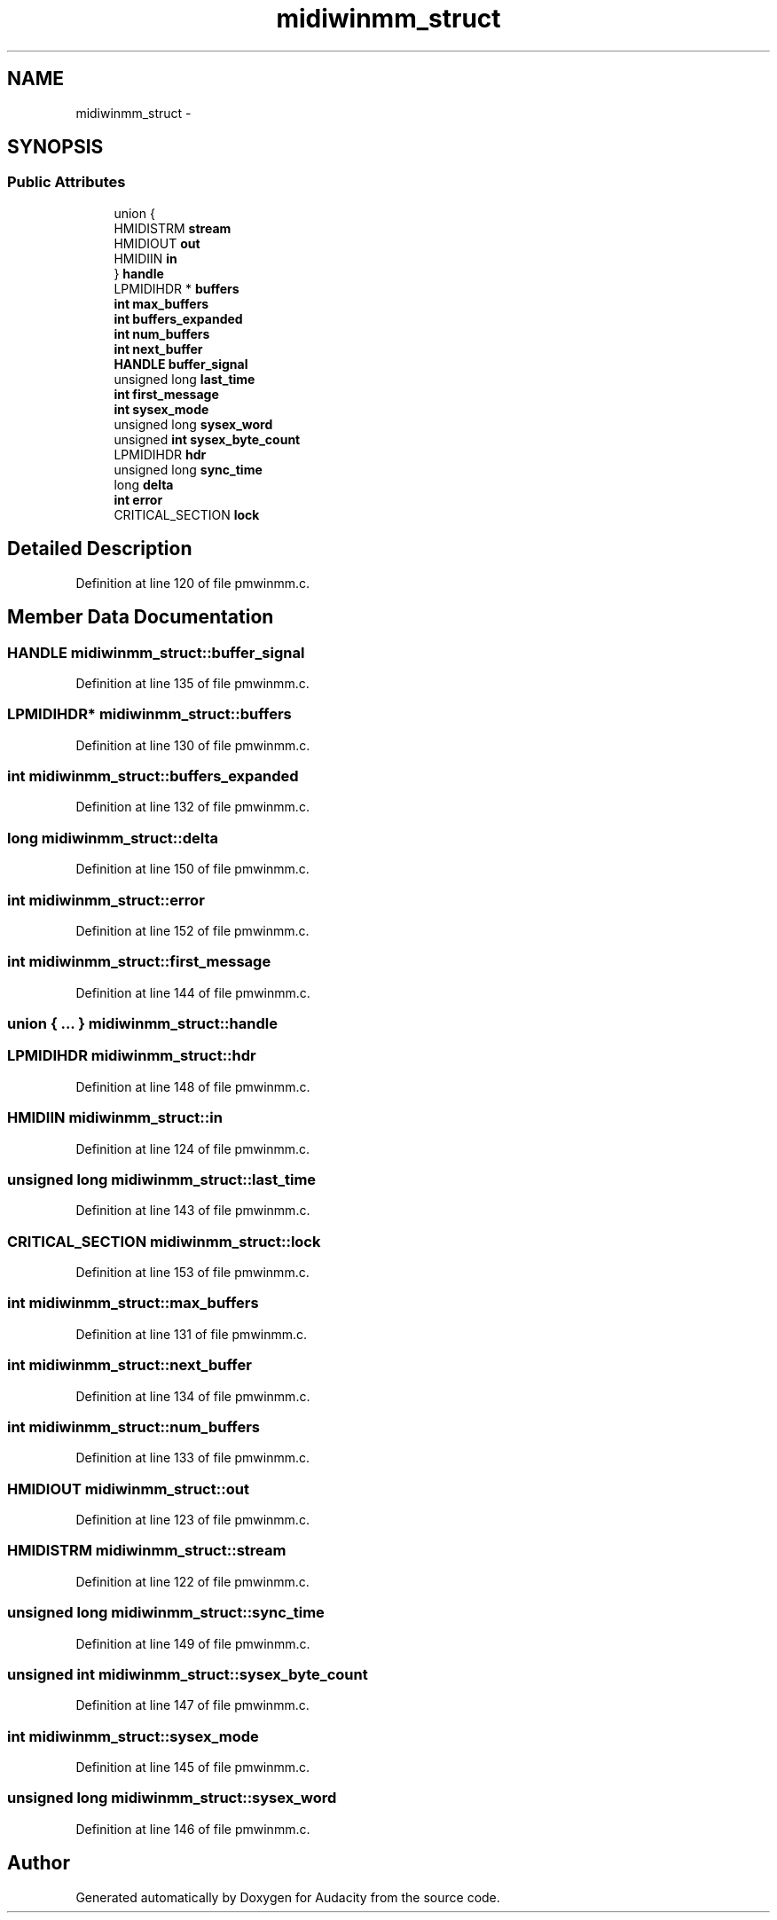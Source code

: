 .TH "midiwinmm_struct" 3 "Thu Apr 28 2016" "Audacity" \" -*- nroff -*-
.ad l
.nh
.SH NAME
midiwinmm_struct \- 
.SH SYNOPSIS
.br
.PP
.SS "Public Attributes"

.in +1c
.ti -1c
.RI "union {"
.br
.ti -1c
.RI "   HMIDISTRM \fBstream\fP"
.br
.ti -1c
.RI "   HMIDIOUT \fBout\fP"
.br
.ti -1c
.RI "   HMIDIIN \fBin\fP"
.br
.ti -1c
.RI "} \fBhandle\fP"
.br
.ti -1c
.RI "LPMIDIHDR * \fBbuffers\fP"
.br
.ti -1c
.RI "\fBint\fP \fBmax_buffers\fP"
.br
.ti -1c
.RI "\fBint\fP \fBbuffers_expanded\fP"
.br
.ti -1c
.RI "\fBint\fP \fBnum_buffers\fP"
.br
.ti -1c
.RI "\fBint\fP \fBnext_buffer\fP"
.br
.ti -1c
.RI "\fBHANDLE\fP \fBbuffer_signal\fP"
.br
.ti -1c
.RI "unsigned long \fBlast_time\fP"
.br
.ti -1c
.RI "\fBint\fP \fBfirst_message\fP"
.br
.ti -1c
.RI "\fBint\fP \fBsysex_mode\fP"
.br
.ti -1c
.RI "unsigned long \fBsysex_word\fP"
.br
.ti -1c
.RI "unsigned \fBint\fP \fBsysex_byte_count\fP"
.br
.ti -1c
.RI "LPMIDIHDR \fBhdr\fP"
.br
.ti -1c
.RI "unsigned long \fBsync_time\fP"
.br
.ti -1c
.RI "long \fBdelta\fP"
.br
.ti -1c
.RI "\fBint\fP \fBerror\fP"
.br
.ti -1c
.RI "CRITICAL_SECTION \fBlock\fP"
.br
.in -1c
.SH "Detailed Description"
.PP 
Definition at line 120 of file pmwinmm\&.c\&.
.SH "Member Data Documentation"
.PP 
.SS "\fBHANDLE\fP midiwinmm_struct::buffer_signal"

.PP
Definition at line 135 of file pmwinmm\&.c\&.
.SS "LPMIDIHDR* midiwinmm_struct::buffers"

.PP
Definition at line 130 of file pmwinmm\&.c\&.
.SS "\fBint\fP midiwinmm_struct::buffers_expanded"

.PP
Definition at line 132 of file pmwinmm\&.c\&.
.SS "long midiwinmm_struct::delta"

.PP
Definition at line 150 of file pmwinmm\&.c\&.
.SS "\fBint\fP midiwinmm_struct::error"

.PP
Definition at line 152 of file pmwinmm\&.c\&.
.SS "\fBint\fP midiwinmm_struct::first_message"

.PP
Definition at line 144 of file pmwinmm\&.c\&.
.SS "union { \&.\&.\&. }   midiwinmm_struct::handle"

.SS "LPMIDIHDR midiwinmm_struct::hdr"

.PP
Definition at line 148 of file pmwinmm\&.c\&.
.SS "HMIDIIN midiwinmm_struct::in"

.PP
Definition at line 124 of file pmwinmm\&.c\&.
.SS "unsigned long midiwinmm_struct::last_time"

.PP
Definition at line 143 of file pmwinmm\&.c\&.
.SS "CRITICAL_SECTION midiwinmm_struct::lock"

.PP
Definition at line 153 of file pmwinmm\&.c\&.
.SS "\fBint\fP midiwinmm_struct::max_buffers"

.PP
Definition at line 131 of file pmwinmm\&.c\&.
.SS "\fBint\fP midiwinmm_struct::next_buffer"

.PP
Definition at line 134 of file pmwinmm\&.c\&.
.SS "\fBint\fP midiwinmm_struct::num_buffers"

.PP
Definition at line 133 of file pmwinmm\&.c\&.
.SS "HMIDIOUT midiwinmm_struct::out"

.PP
Definition at line 123 of file pmwinmm\&.c\&.
.SS "HMIDISTRM midiwinmm_struct::stream"

.PP
Definition at line 122 of file pmwinmm\&.c\&.
.SS "unsigned long midiwinmm_struct::sync_time"

.PP
Definition at line 149 of file pmwinmm\&.c\&.
.SS "unsigned \fBint\fP midiwinmm_struct::sysex_byte_count"

.PP
Definition at line 147 of file pmwinmm\&.c\&.
.SS "\fBint\fP midiwinmm_struct::sysex_mode"

.PP
Definition at line 145 of file pmwinmm\&.c\&.
.SS "unsigned long midiwinmm_struct::sysex_word"

.PP
Definition at line 146 of file pmwinmm\&.c\&.

.SH "Author"
.PP 
Generated automatically by Doxygen for Audacity from the source code\&.
